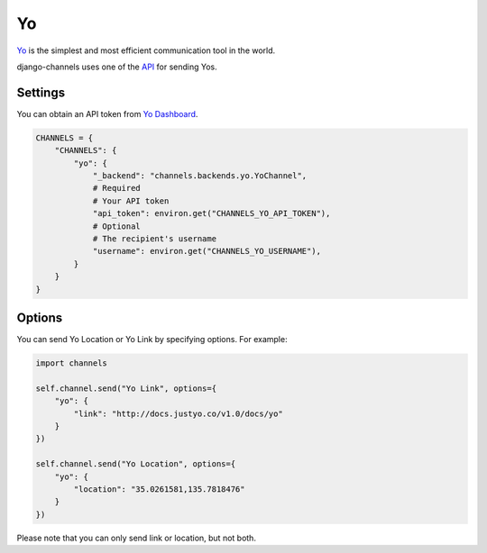 Yo
==
`Yo`_ is the simplest and most efficient communication tool in the world.

django-channels uses one of the `API`_ for sending Yos.

Settings
--------
You can obtain an API token from `Yo Dashboard`_.

.. code-block:: python

   CHANNELS = {
       "CHANNELS": {
           "yo": {
               "_backend": "channels.backends.yo.YoChannel",
               # Required
               # Your API token
               "api_token": environ.get("CHANNELS_YO_API_TOKEN"),
               # Optional
               # The recipient's username
               "username": environ.get("CHANNELS_YO_USERNAME"),
           }
       }
   }

Options
-------
You can send Yo Location or Yo Link by specifying options. For example:

.. code-block:: python

   import channels

   self.channel.send("Yo Link", options={
       "yo": {
           "link": "http://docs.justyo.co/v1.0/docs/yo"
       }
   })

   self.channel.send("Yo Location", options={
       "yo": {
           "location": "35.0261581,135.7818476"
       }
   })

Please note that you can only send link or location, but not both.

.. _Yo: https://www.justyo.co
.. _API: http://docs.justyo.co/v1.0/docs/yo
.. _Yo Dashboard: https://dev.justyo.co
